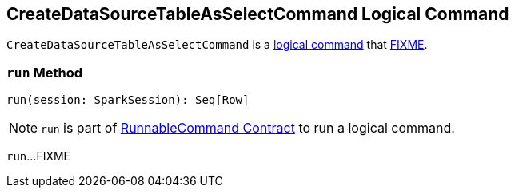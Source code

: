 == [[CreateDataSourceTableAsSelectCommand]] CreateDataSourceTableAsSelectCommand Logical Command

`CreateDataSourceTableAsSelectCommand` is a <<spark-sql-LogicalPlan-RunnableCommand.adoc#, logical command>> that <<run, FIXME>>.

=== [[run]] `run` Method

[source, scala]
----
run(session: SparkSession): Seq[Row]
----

NOTE: `run` is part of <<spark-sql-LogicalPlan-RunnableCommand.adoc#run, RunnableCommand Contract>> to run a logical command.

`run`...FIXME
